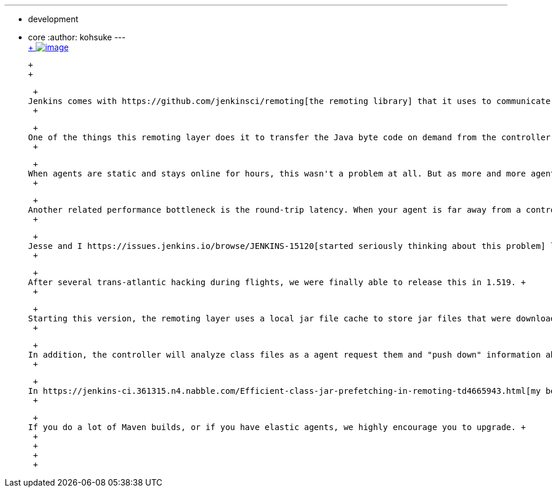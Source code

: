 ---
:layout: post
:title: Faster agent classloading
:nodeid: 429
:created: 1374649200
:tags:
  - development
  - core
:author: kohsuke
---
 +
https://en.wikipedia.org/wiki/Chloride[ +
image:https://upload.wikimedia.org/wikipedia/commons/thumb/8/84/Calcium_chloride_CaCl2.jpg/320px-Calcium_chloride_CaCl2.jpg[image]] +

 +
 +

 +
Jenkins comes with https://github.com/jenkinsci/remoting[the remoting library] that it uses to communicate between a controller and agents. This is a pretty awesome library, I think, which served us well. +
 +

 +
One of the things this remoting layer does it to transfer the Java byte code on demand from the controller to agents on demand. This approach helps us keep agent deployment simple, as you don't have to keep the controller and all the agents in sync, but it also made the agent start-up slower, because none of the byte code loaded to agents are kept around. It was all forgotten once the agent gets disconnected. +
 +

 +
When agents are static and stays online for hours, this wasn't a problem at all. But as more and more agents become elastic (think EC2 or CloudBees DEV@cloud), This delay is becoming more and more noticeable. A similar issue happens when the Maven project type, which uses the same remoting library to talk to the running Maven build. +
 +

 +
Another related performance bottleneck is the round-trip latency. When your agent is far away from a controller, every classloading would incur a network round-trip, and it can add up quickly. This is because Java classloading abstraction is funamentally chatty. +
 +

 +
Jesse and I https://issues.jenkins.io/browse/JENKINS-15120[started seriously thinking about this problem] last year, and we've https://github.com/jenkinsci/remoting/pull/10[kept a branch going] to address this problem. +
 +

 +
After several trans-atlantic hacking during flights, we were finally able to release this in 1.519. +
 +

 +
Starting this version, the remoting layer uses a local jar file cache to store jar files that were downloaded from the controller. This pretty much eliminated the need to send class files over the wire. +
 +

 +
In addition, the controller will analyze class files as a agent request them and "push down" information about how related other classes should be loaded by the agent. This speculative "prefetching" saves the agent from making an expensive network round trip to the controller. +
 +

 +
In https://jenkins-ci.361315.n4.nabble.com/Efficient-class-jar-prefetching-in-remoting-td4665943.html[my benchmark using Maven builds, the prefetching cut the # of roundtrips to about half]. +
 +

 +
If you do a lot of Maven builds, or if you have elastic agents, we highly encourage you to upgrade. +
 +
 +
 +
 +
